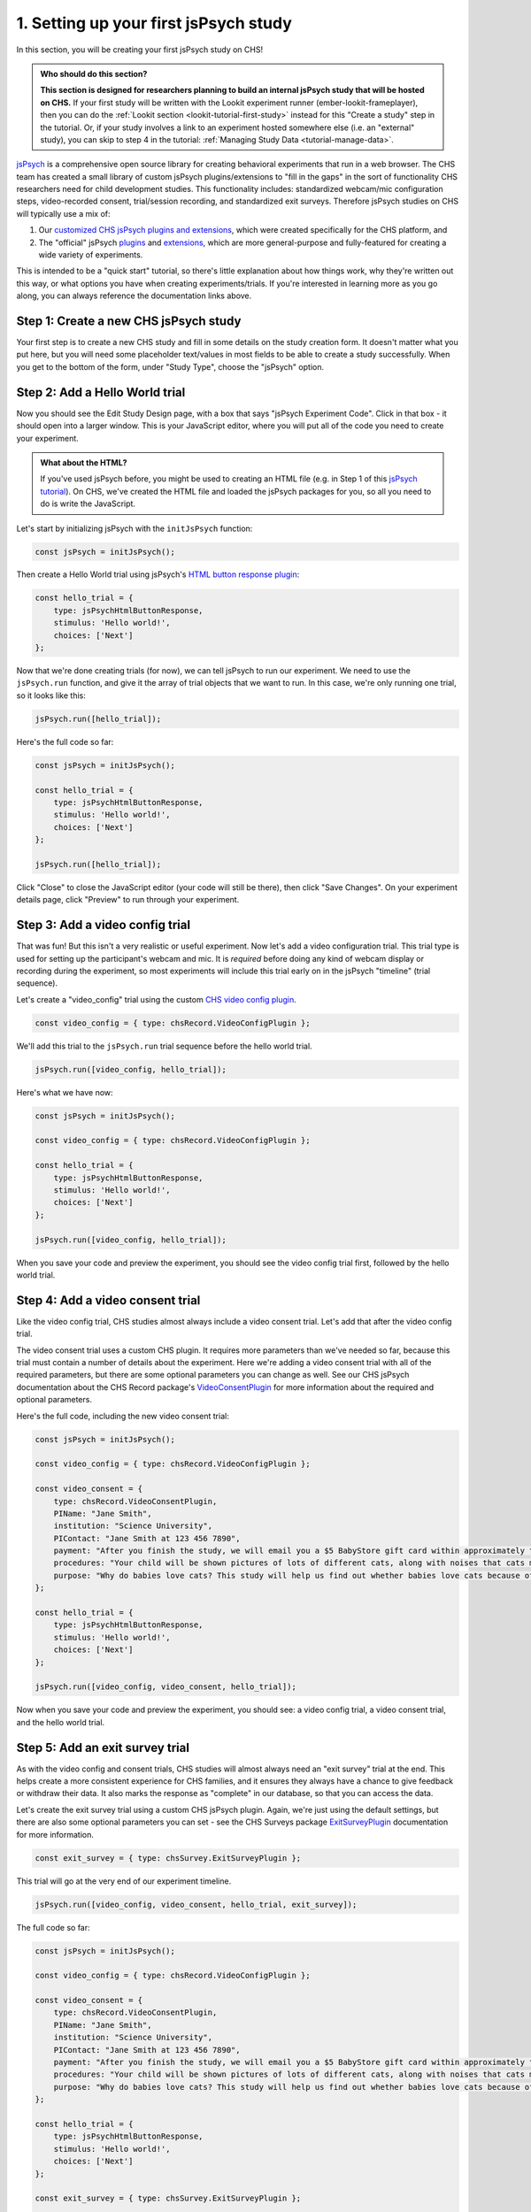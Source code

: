 .. _jspsych-tutorial-first-study:

#####################################################
1. Setting up your first jsPsych study
#####################################################

In this section, you will be creating your first jsPsych study on CHS!

.. admonition:: Who should do this section?

    **This section is designed for researchers planning to build an internal jsPsych study that will be hosted on CHS.** If your first study will be written with the Lookit experiment runner (ember-lookit-frameplayer), then you can do the :ref:`Lookit section <lookit-tutorial-first-study>` instead for this "Create a study" step in the tutorial. Or, if your study involves a link to an experiment hosted somewhere else (i.e. an "external" study), you can skip to step 4 in the tutorial: :ref:`Managing Study Data <tutorial-manage-data>`.

`jsPsych <https://www.jspsych.org/latest/>`__ is a comprehensive open source library for creating behavioral experiments that run in a web browser. The CHS team has created a small library of custom jsPsych plugins/extensions to "fill in the gaps" in the sort of functionality CHS researchers need for child development studies. This functionality includes: standardized webcam/mic configuration steps, video-recorded consent, trial/session recording, and standardized exit surveys. Therefore jsPsych studies on CHS will typically use a mix of: 

1. Our `customized CHS jsPsych plugins and extensions <https://lookit.readthedocs.io/projects/chs-jspsych/en/latest/>`__, which were created specifically for the CHS platform, and 
2. The "official" jsPsych  `plugins <https://www.jspsych.org/latest/plugins/list-of-plugins/>`__ and `extensions <https://www.jspsych.org/latest/extensions/list-of-extensions/>`__, which are more general-purpose and fully-featured for creating a wide variety of experiments. 

This is intended to be a "quick start" tutorial, so there's little explanation about how things work, why they're written out this way, or what options you have when creating experiments/trials. If you're interested in learning more as you go along, you can always reference the documentation links above.

Step 1: Create a new CHS jsPsych study
-------------------------------------------------

Your first step is to create a new CHS study and fill in some details on the study creation form. It doesn't matter what you put here, but you will need some placeholder text/values in most fields to be able to create a study successfully. When you get to the bottom of the form, under "Study Type", choose the "jsPsych" option.

Step 2: Add a Hello World trial
-------------------------------------------------

Now you should see the Edit Study Design page, with a box that says "jsPsych Experiment Code". Click in that box - it should open into a larger window. This is your JavaScript editor, where you will put all of the code you need to create your experiment.

.. admonition:: What about the HTML?

   If you've used jsPsych before, you might be used to creating an HTML file (e.g. in Step 1 of this `jsPsych tutorial <https://www.jspsych.org/latest/tutorials/hello-world/#step-1-create-an-html-file>`__). On CHS, we've created the HTML file and loaded the jsPsych packages for you, so all you need to do is write the JavaScript.

Let's start by initializing jsPsych with the ``initJsPsych`` function:

.. code:: javascript

    const jsPsych = initJsPsych();

Then create a Hello World trial using jsPsych's `HTML button response plugin <https://www.jspsych.org/latest/plugins/html-button-response/>`__:

.. code:: javascript

    const hello_trial = {
        type: jsPsychHtmlButtonResponse,
        stimulus: 'Hello world!',
        choices: ['Next']
    };

Now that we're done creating trials (for now), we can tell jsPsych to run our experiment. We need to use the ``jsPsych.run`` function, and give it the array of trial objects that we want to run. In this case, we're only running one trial, so it looks like this: 

.. code:: javascript

    jsPsych.run([hello_trial]);


Here's the full code so far:

.. code:: javascript

    const jsPsych = initJsPsych();

    const hello_trial = {
        type: jsPsychHtmlButtonResponse,
        stimulus: 'Hello world!',
        choices: ['Next']
    };

    jsPsych.run([hello_trial]);


Click "Close" to close the JavaScript editor (your code will still be there), then click "Save Changes". On your experiment details page, click "Preview" to run through your experiment.
    

Step 3: Add a video config trial
-------------------------------------------------

That was fun! But this isn't a very realistic or useful experiment. Now let's add a video configuration trial. This trial type is used for setting up the participant's webcam and mic. It is *required* before doing any kind of webcam display or recording during the experiment, so most experiments will include this trial early on in the jsPsych "timeline" (trial sequence). 

Let's create a "video_config" trial using the custom `CHS video config plugin <https://lookit.readthedocs.io/projects/chs-jspsych/en/latest/record/#video-configuration>`__. 

.. code:: javascript

    const video_config = { type: chsRecord.VideoConfigPlugin };


We'll add this trial to the ``jsPsych.run`` trial sequence before the hello world trial.

.. code:: javascript

    jsPsych.run([video_config, hello_trial]);


Here's what we have now:

.. code:: javascript

    const jsPsych = initJsPsych();

    const video_config = { type: chsRecord.VideoConfigPlugin };

    const hello_trial = {
        type: jsPsychHtmlButtonResponse,
        stimulus: 'Hello world!',
        choices: ['Next']
    };

    jsPsych.run([video_config, hello_trial]);


When you save your code and preview the experiment, you should see the video config trial first, followed by the hello world trial.


Step 4: Add a video consent trial
-------------------------------------------------

Like the video config trial, CHS studies almost always include a video consent trial. Let's add that after the video config trial. 

The video consent trial uses a custom CHS plugin. It requires more parameters than we've needed so far, because this trial must contain a number of details about the experiment. Here we're adding a video consent trial with all of the required parameters, but there are some optional parameters you can change as well. See our CHS jsPsych documentation about the CHS Record package's `VideoConsentPlugin <https://lookit.readthedocs.io/projects/chs-jspsych/en/latest/record/#video-consent>`__ for more information about the required and optional parameters.

Here's the full code, including the new video consent trial:

.. code:: javascript

    const jsPsych = initJsPsych();

    const video_config = { type: chsRecord.VideoConfigPlugin };

    const video_consent = {
        type: chsRecord.VideoConsentPlugin,
        PIName: "Jane Smith",
        institution: "Science University",
        PIContact: "Jane Smith at 123 456 7890",
        payment: "After you finish the study, we will email you a $5 BabyStore gift card within approximately three days. To be eligible for the gift card your child must be in the age range for this study, you need to submit a valid consent statement, and we need to see that there is a child with you. But we will send a gift card even if you do not finish the whole study or we are not able to use your child's data! There are no other direct benefits to you or your child from participating, but we hope you will enjoy the experience.",
        procedures: "Your child will be shown pictures of lots of different cats, along with noises that cats make like meowing and purring. We are interested in which pictures and sounds make your child smile. We will ask you (the parent) to turn around to avoid influencing your child's responses.",
        purpose: "Why do babies love cats? This study will help us find out whether babies love cats because of their soft fur or their twitchy tails."
    };

    const hello_trial = {
        type: jsPsychHtmlButtonResponse,
        stimulus: 'Hello world!',
        choices: ['Next']
    };

    jsPsych.run([video_config, video_consent, hello_trial]);


Now when you save your code and preview the experiment, you should see: a video config trial, a video consent trial, and the hello world trial.


Step 5: Add an exit survey trial
-------------------------------------------------

As with the video config and consent trials, CHS studies will almost always need an "exit survey" trial at the end. This helps create a more consistent experience for CHS families, and it ensures they always have a chance to give feedback or withdraw their data. It also marks the response as "complete" in our database, so that you can access the data. 

Let's create the exit survey trial using a custom CHS jsPsych plugin. Again, we're just using the default settings, but there are also some optional parameters you can set - see the CHS Surveys package `ExitSurveyPlugin <https://lookit.readthedocs.io/projects/chs-jspsych/en/latest/surveys/#exit-survey>`__ documentation for more information. 

.. code:: javascript

    const exit_survey = { type: chsSurvey.ExitSurveyPlugin };


This trial will go at the very end of our experiment timeline.

.. code:: javascript

    jsPsych.run([video_config, video_consent, hello_trial, exit_survey]);


The full code so far:

.. code:: javascript

    const jsPsych = initJsPsych();

    const video_config = { type: chsRecord.VideoConfigPlugin };

    const video_consent = {
        type: chsRecord.VideoConsentPlugin,
        PIName: "Jane Smith",
        institution: "Science University",
        PIContact: "Jane Smith at 123 456 7890",
        payment: "After you finish the study, we will email you a $5 BabyStore gift card within approximately three days. To be eligible for the gift card your child must be in the age range for this study, you need to submit a valid consent statement, and we need to see that there is a child with you. But we will send a gift card even if you do not finish the whole study or we are not able to use your child's data! There are no other direct benefits to you or your child from participating, but we hope you will enjoy the experience.",
        procedures: "Your child will be shown pictures of lots of different cats, along with noises that cats make like meowing and purring. We are interested in which pictures and sounds make your child smile. We will ask you (the parent) to turn around to avoid influencing your child's responses.",
        purpose: "Why do babies love cats? This study will help us find out whether babies love cats because of their soft fur or their twitchy tails."
    };

    const hello_trial = {
        type: jsPsychHtmlButtonResponse,
        stimulus: 'Hello world!',
        choices: ['Next']
    };

    const exit_survey = { type: chsSurvey.ExitSurveyPlugin };

    jsPsych.run([video_config, video_consent, hello_trial, exit_survey]);


Step 6: Add session recording
-------------------------------------------------

We now have a bare-bones CHS experiment structure: webcam/mic configuration, video-recorded consent, our "experiment" (hello world trial), and an exit survey. The only thing we're missing for typical CHS experiments is webcam recordings that are captured during the experiment. We can do that using either: (a) session recording, where a webcam recording starts at a specified point in the experiment's trial sequence and ends at another point, with any number of experimental trials in between, or (b) trial recording, where a webcam recording is created at the start of a particular trial and ends when that trial finishes.

.. admonition:: When should/shouldn't I use trial and session recording?

   CHS's trial and session recording features are intended for use with "normal" trials that do not already have any kind of webcam access/recording. Therefore you should NOT use trial or session recording during a ``VideoConfigPlugin`` or ``VideoConsentPlugin`` trial, and you should NOT use the trial recording and session recording features simultaneously for any trial(s).


We'll start by adding session recording that starts before our hello world trial and ends immediately afterwards. To do this, we need to make a few changes: 

1. Add a "start recording" trial using the ``StartRecordPlugin`` from the `CHS Record package <https://lookit.readthedocs.io/projects/chs-jspsych/en/latest/record/#session-recording>`__.

    .. code:: javascript

        const startRec = { type: chsRecord.StartRecordPlugin };

2. Add a "stop recording" trial using the ``StopRecordPlugin`` from the `CHS Record package <https://lookit.readthedocs.io/projects/chs-jspsych/en/latest/record/#session-recording>`__.

    .. code:: javascript

        const stopRec = { type: chsRecord.StopRecordPlugin };

3. Put these trials into the experiment timeline, before and after the "hello world" trial.

    .. code:: javascript

        jsPsych.run([video_config, video_consent, start, hello_trial, stop, exit_survey]);

Here's the full experiment code now:

.. code:: javascript

    const jsPsych = initJsPsych();

    const video_config = { type: chsRecord.VideoConfigPlugin };

    const video_consent = {
        type: chsRecord.VideoConsentPlugin,
        PIName: "Jane Smith",
        institution: "Science University",
        PIContact: "Jane Smith at 123 456 7890",
        payment: "After you finish the study, we will email you a $5 BabyStore gift card within approximately three days. To be eligible for the gift card your child must be in the age range for this study, you need to submit a valid consent statement, and we need to see that there is a child with you. But we will send a gift card even if you do not finish the whole study or we are not able to use your child's data! There are no other direct benefits to you or your child from participating, but we hope you will enjoy the experience.",
        procedures: "Your child will be shown pictures of lots of different cats, along with noises that cats make like meowing and purring. We are interested in which pictures and sounds make your child smile. We will ask you (the parent) to turn around to avoid influencing your child's responses.",
        purpose: "Why do babies love cats? This study will help us find out whether babies love cats because of their soft fur or their twitchy tails."
    };

    const start = { type: chsRecord.StartRecordPlugin };

    const hello_trial = {
      type: jsPsychHtmlButtonResponse,
      stimulus: 'Hello world!',
      choices: ['Next']
    };

    const stop = { type: chsRecord.StopRecordPlugin };

    const exit_survey = { type: chsSurvey.ExitSurveyPlugin };

    jsPsych.run([video_config, video_consent, start, hello_trial, stop, exit_survey]);


Step 7: Switch to trial recording
-------------------------------------------------

We now we'll switch to trial-level recording during our hello world trial. To do this, we need to make a few changes: 

1. Remove the "start" and "stop" trials that we added in the last step. To do this, you can leave unused "start" and "stop" trials in your code and just remove them from the experiment timeline array passed to ``jsPsych.run``. Now your experiment timeline should look like this:

    .. code:: javascript

        jsPsych.run([video_config, video_consent, hello_trial, exit_survey]);


2. Add the `chsRecord.TrialRecordExtension` to the parameters that are passed into ``initJsPsych``. This is the `jsPsych initialization function <https://www.jspsych.org/latest/reference/jspsych/#initjspsych>`__, which takes an optional settings object and parameters. So far we haven't needed any of these setting parameters, but now we do need to tell jsPsych that we're planning to use the trial recording extension at some point during the experiment.

    .. code:: javascript

        const jsPsych = initJsPsych({
            extensions: [{ type: chsRecord.TrialRecordExtension }]
        });



3. Add the `chsRecord.TrialRecordExtension` to the configuration for the trial that we want to be recorded. This tells jsPsych to run trial recording for that particular trial. Here we are just adding trial recording to the "hello_world" trial.

    .. code:: javascript

        const hello_trial = {
            type: jsPsychHtmlButtonResponse,
            stimulus: 'Hello world!',
            choices: ['Next'],
            extensions: [{ type: chsRecord.TrialRecordExtension }], // add this line
        };

Here's what the whole experiment looks like now:

.. code:: javascript

    const jsPsych = initJsPsych({
        extensions: [{ type: chsRecord.TrialRecordExtension }]
    });

    const video_config = { type: chsRecord.VideoConfigPlugin };

    const video_consent = {
        type: chsRecord.VideoConsentPlugin,
        PIName: "Jane Smith",
        institution: "Science University",
        PIContact: "Jane Smith at 123 456 7890",
        payment: "After you finish the study, we will email you a $5 BabyStore gift card within approximately three days. To be eligible for the gift card your child must be in the age range for this study, you need to submit a valid consent statement, and we need to see that there is a child with you. But we will send a gift card even if you do not finish the whole study or we are not able to use your child's data! There are no other direct benefits to you or your child from participating, but we hope you will enjoy the experience.",
        procedures: "Your child will be shown pictures of lots of different cats, along with noises that cats make like meowing and purring. We are interested in which pictures and sounds make your child smile. We will ask you (the parent) to turn around to avoid influencing your child's responses.",
        purpose: "Why do babies love cats? This study will help us find out whether babies love cats because of their soft fur or their twitchy tails."
    };

    const hello_trial = {
        type: jsPsychHtmlButtonResponse,
        stimulus: 'Hello world!',
        choices: ['Next'],
        extensions: [{ type: chsRecord.TrialRecordExtension }],
    };

    const exit_survey = { type: chsSurvey.ExitSurveyPlugin };

    jsPsych.run([video_config, video_consent, hello_trial, exit_survey]);


Step 8: Learn more on the jsPsych website
-------------------------------------------------

Well done! You've learned how to create a jsPsych experiment on CHS! You can use this tutorial code as a starting point for your real experiment, and replace the hello world trial with some actual jsPsych experiment code. 

Check out the jsPsych "hello world" tutorial if you want to start from the basics, or the `RT task tutorial <https://www.jspsych.org/latest/tutorials/rt-task/>`__ to learn the more advanced jsPsych features. 

There are also lots of examples on the jsPsych plugin documentation pages (e.g. `html-button-response plugin <https://www.jspsych.org/latest/plugins/html-button-response/>`__, `survey plugin <https://www.jspsych.org/latest/plugins/survey/>`__), as well as in the `jsPsych repository "examples" folder <https://github.com/jspsych/jsPsych/tree/main/examples>`__.

Keep in mind that our internal CHS jsPsych experiment runner offers a limited set of jsPsych packages (core library and plugins/extensions) and package versions. In the future, we plan to expand this set. Please see our :ref:`CHS jsPsych limitations page <jspsych-limitations>` for information one what jsPsych packages are currently available.


Bonus: Translate your experiment into another language
-------------------------------------------------------

Did you know that CHS offers translation options for several languages? By default, all of the "hard-coded" text in our custom CHS jsPsych plugins is presented in English, but you can change this using the optional ``locale`` parameter. This parameter is available in both the `CHS Record <https://lookit.readthedocs.io/projects/chs-jspsych/en/latest/record/#parameters-available-in-all-plugins>`__ plugins/extensions and the `CHS Surveys <https://lookit.readthedocs.io/projects/chs-jspsych/en/latest/surveys/#parameters-available-in-all-plugins>`__ plugins.

Keep in mind that this ``locale`` parameter only affects the "hard-coded" text that is built in to our CHS plugins and extensions. It will not affect any of the text that you can already set with a parameter, e.g. the text that you provide for the video consent plugin. 

Also, all of the "official" jsPsych plugins/extensions already parameterize all of the text, which makes this translation parameter unnecessary.

Try converting your tutorial experiment into another langauge! Here's what our tutorial code looks like with a French translation:

.. code:: javascript

    const jsPsych = initJsPsych();

    const video_config = {
        type: chsRecord.VideoConfigPlugin,
        locale: "fr"
    };

    const video_consent = {
        type: chsRecord.VideoConsentPlugin,
        PIName: "Jane Smith",
        institution: "Science University",
        PIContact: "Jane Smith at 123 456 7890",
        payment: "After you finish the study, we will email you a $5 BabyStore gift card within approximately three days. To be eligible for the gift card your child must be in the age range for this study, you need to submit a valid consent statement, and we need to see that there is a child with you. But we will send a gift card even if you do not finish the whole study or we are not able to use your child's data! There are no other direct benefits to you or your child from participating, but we hope you will enjoy the experience.",
        procedures: "Your child will be shown pictures of lots of different cats, along with noises that cats make like meowing and purring. We are interested in which pictures and sounds make your child smile. We will ask you (the parent) to turn around to avoid influencing your child's responses.",
        purpose: "Why do babies love cats? This study will help us find out whether babies love cats because of their soft fur or their twitchy tails.",
        locale: "fr"
    };

    const start = {
        type: chsRecord.StartRecordPlugin,
        locale: "fr"
    };

    const hello_trial = {
      type: jsPsychHtmlButtonResponse,
      stimulus: 'Hello world!',
      choices: ['Next']
    };

    const stop = {
        type: chsRecord.StopRecordPlugin,
        locale: "fr"
    };

    const exit_survey = {
        type: chsSurvey.ExitSurveyPlugin,
        locale: "fr"
    };

    jsPsych.run([video_config, video_consent, start, hello_trial, stop, exit_survey]);